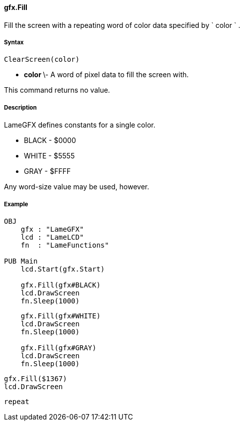 #### gfx.Fill

Fill the screen with a repeating word of color data specified by ` color ` .

#####  Syntax

    
    
    ClearScreen(color)

  * ** color ** \- A word of pixel data to fill the screen with. 

This command returns no value.

#####  Description

LameGFX defines constants for a single color.

  * BLACK - $0000 
  * WHITE - $5555 
  * GRAY - $FFFF 

Any word-size value may be used, however.

#####  Example

    
    
    OBJ
        gfx : "LameGFX"
        lcd : "LameLCD"
        fn  : "LameFunctions"
     
    PUB Main
        lcd.Start(gfx.Start)
     
        gfx.Fill(gfx#BLACK)
        lcd.DrawScreen
        fn.Sleep(1000)
        
        gfx.Fill(gfx#WHITE)
        lcd.DrawScreen
        fn.Sleep(1000)
     
        gfx.Fill(gfx#GRAY)
        lcd.DrawScreen
        fn.Sleep(1000)
    
        gfx.Fill($1367)
        lcd.DrawScreen
        
        repeat

